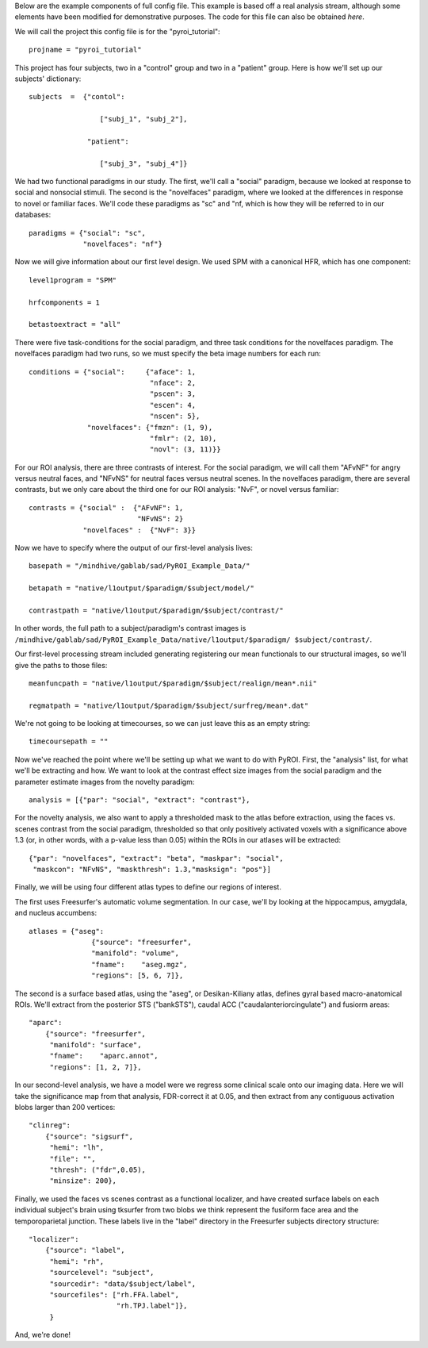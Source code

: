 .. _example_config:

Below are the example components of full config file.  This example is based
off a real analysis stream, although some elements have been modified for
demonstrative purposes.  The code for this file can also be obtained `here`.

We will call the project this config file is for the "pyroi_tutorial"::

    projname = "pyroi_tutorial"

This project has four subjects, two in a "control" group and two in a "patient"
group.  Here is how we'll set up our subjects' dictionary::

    subjects  =  {"contol": 

                     ["subj_1", "subj_2"],

                  "patient":

                     ["subj_3", "subj_4"]}

We had two functional paradigms in our study.  The first, we'll call a "social"
paradigm, because we looked at response to social and nonsocial stimuli. The
second is the "novelfaces" paradigm, where we looked at the differences in response
to novel or familiar faces.  We'll code these paradigms as "sc" and "nf, which
is how they will be referred to in our databases::

    paradigms = {"social": "sc",
                 "novelfaces": "nf"}

Now we will give information about our first level design.  We used SPM with
a canonical HFR, which has one component::

    level1program = "SPM"

    hrfcomponents = 1

    betastoextract = "all"

There were five task-conditions for the social paradigm, and three task
conditions for the novelfaces paradigm.  The novelfaces paradigm had two
runs, so we must specify the beta image numbers for each run::

    conditions = {"social":     {"aface": 1,
                                 "nface": 2,
                                 "pscen": 3,
                                 "escen": 4,
                                 "nscen": 5},
                  "novelfaces": {"fmzn": (1, 9),
                                 "fmlr": (2, 10),
                                 "novl": (3, 11)}}

For our ROI analysis, there are three contrasts of interest.  For the
social paradigm, we will call them "AFvNF" for angry versus neutral
faces, and "NFvNS" for neutral faces versus neutral scenes.  In the
novelfaces paradigm, there are several contrasts, but we only care 
about the third one for our ROI analysis: "NvF", or novel versus familiar::

    contrasts = {"social" :  {"AFvNF": 1,
                              "NFvNS": 2}
                 "novelfaces" :  {"NvF": 3}}

Now we have to specify where the output of our first-level analysis lives::

    basepath = "/mindhive/gablab/sad/PyROI_Example_Data/"

    betapath = "native/l1output/$paradigm/$subject/model/"   

    contrastpath = "native/l1output/$paradigm/$subject/contrast/"

In other words, the full path to a subject/paradigm's contrast images is
``/mindhive/gablab/sad/PyROI_Example_Data/native/l1output/$paradigm/
$subject/contrast/``.  

Our first-level processing stream included generating registering our
mean functionals to our structural images, so we'll give the paths to
those files::

    meanfuncpath = "native/l1output/$paradigm/$subject/realign/mean*.nii"

    regmatpath = "native/l1output/$paradigm/$subject/surfreg/mean*.dat"

We're not going to be looking at timecourses, so we can just leave this
as an empty string::

    timecoursepath = ""

Now we've reached the point where we'll be setting up what we want to do with
PyROI.  First, the "analysis" list, for what we'll be extracting and how.  We
want to look at the contrast effect size images from the social paradigm and
the parameter estimate images from the novelty paradigm::

    analysis = [{"par": "social", "extract": "contrast"},
    
For the novelty analysis, we also want to apply a thresholded mask to the
atlas before extraction, using the faces vs. scenes contrast from the
social paradigm, thresholded so that only positively activated voxels with a
significance above 1.3 (or, in other words, with a p-value less than 0.05)
within the ROIs in our atlases will be extracted::

                {"par": "novelfaces", "extract": "beta", "maskpar": "social",
                 "maskcon": "NFvNS", "maskthresh": 1.3,"masksign": "pos"}]

Finally, we will be using four different atlas types to define our regions of
interest.

The first uses Freesurfer's automatic volume segmentation.  In our case, we'll
by looking at the hippocampus, amygdala, and nucleus accumbens::

    atlases = {"aseg": 
                   {"source": "freesurfer",
                   "manifold": "volume",
                   "fname":    "aseg.mgz",
                   "regions": [5, 6, 7]},

The second is a surface based atlas, using the "aseg", or Desikan-Kiliany
atlas, defines gyral based macro-anatomical ROIs.  We'll extract from the 
posterior STS ("bankSTS"), caudal ACC ("caudalanteriorcingulate") and fusiorm
areas::

               "aparc": 
                   {"source": "freesurfer",
                    "manifold": "surface",
                    "fname":    "aparc.annot",
                    "regions": [1, 2, 7]},

In our second-level analysis, we have a model were we regress some clinical
scale onto our imaging data.  Here we will take the significance map from that
analysis, FDR-correct it at 0.05, and then extract from any contiguous activation
blobs larger than 200 vertices::

               "clinreg":
                   {"source": "sigsurf",
                    "hemi": "lh",
                    "file": "",
                    "thresh": ("fdr",0.05),
                    "minsize": 200},

Finally, we used the faces vs scenes contrast as a functional localizer, and have
created surface labels on each individual subject's brain using tksurfer from two
blobs we think represent the fusiform face area and the temporoparietal junction.
These labels live in the "label" directory in the Freesurfer subjects directory
structure::

               "localizer":
                   {"source": "label",
                    "hemi": "rh",
                    "sourcelevel": "subject",
                    "sourcedir": "data/$subject/label",
                    "sourcefiles": ["rh.FFA.label",
                                    "rh.TPJ.label"]},
                    }

And, we're done!

